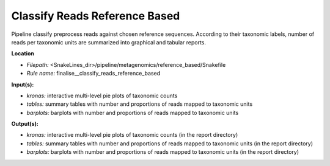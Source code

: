 Classify Reads Reference Based
---------------------------------------------

Pipeline classify preprocess reads against chosen reference sequences. According to their taxonomic labels,
number of reads per taxonomic units are summarized into graphical and tabular reports.

**Location**

- *Filepath:* <SnakeLines_dir>/pipeline/metagenomics/reference_based/Snakefile
- *Rule name:* finalise__classify_reads_reference_based

**Input(s):**

- *kronas:* interactive multi-level pie plots of taxonomic counts
- *tables:* summary tables with number and proportions of reads mapped to taxonomic units
- *barplots:* barplots with number and proportions of reads mapped to taxonomic units

**Output(s):**

- *kronas:* interactive multi-level pie plots of taxonomic counts (in the report directory)
- *tables:* summary tables with number and proportions of reads mapped to taxonomic units (in the report directory)
- *barplots:* barplots with number and proportions of reads mapped to taxonomic units (in the report directory)


